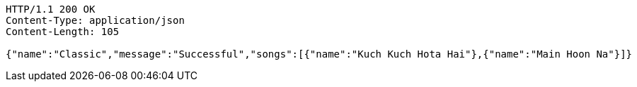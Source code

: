[source,http,options="nowrap"]
----
HTTP/1.1 200 OK
Content-Type: application/json
Content-Length: 105

{"name":"Classic","message":"Successful","songs":[{"name":"Kuch Kuch Hota Hai"},{"name":"Main Hoon Na"}]}
----